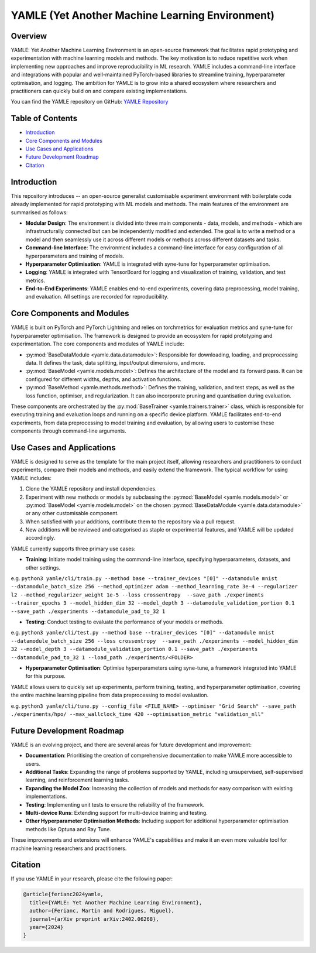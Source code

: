 YAMLE (Yet Another Machine Learning Environment)
================================================

.. image:: https://img.shields.io/badge/License-MIT-blue.svg
  :target: https://opensource.org/licenses/MIT
  :alt: License: MIT
.. image:: https://img.shields.io/badge/Python-3.9-blue.svg
  :target: https://www.python.org/downloads/release/python-390/
  :alt: Python: 3.9
.. image:: https://img.shields.io/badge/PyTorch-2.0.0-blue.svg
  :target: https://pytorch.org/
  :alt: PyTorch: 2.0.0
.. image:: https://img.shields.io/badge/PyTorch%20Lightning-2.0.8-blue.svg
  :target: https://www.pytorchlightning.ai/
  :alt: PyTorch Lightning: 2.0.8

Overview
--------

YAMLE: Yet Another Machine Learning Environment is an open-source framework that facilitates rapid prototyping and experimentation with machine learning models and methods. The key motivation is to reduce repetitive work when implementing new approaches and improve reproducibility in ML research. YAMLE includes a command-line interface and integrations with popular and well-maintained PyTorch-based libraries to streamline training, hyperparameter optimisation, and logging. The ambition for YAMLE is to grow into a shared ecosystem where researchers and practitioners can quickly build on and compare existing implementations.

You can find the YAMLE repository on GitHub: `YAMLE Repository <https://github.com/martinferianc/yamle>`_

Table of Contents
-----------------

- `Introduction`_
- `Core Components and Modules`_
- `Use Cases and Applications`_
- `Future Development Roadmap`_
- `Citation`_

Introduction
------------

This repository introduces -- an open-source generalist customisable experiment environment with boilerplate code already implemented for rapid prototyping with ML models and methods. The main features of the environment are summarised as follows:

- **Modular Design**: The environment is divided into three main components - data, models, and methods - which are infrastructurally connected but can be independently modified and extended. The goal is to write a method or a model and then seamlessly use it across different models or methods across different datasets and tasks.

- **Command-line Interface**: The environment includes a command-line interface for easy configuration of all hyperparameters and training of models.

- **Hyperparameter Optimisation**: YAMLE is integrated with syne-tune for hyperparameter optimisation.

- **Logging**: YAMLE is integrated with TensorBoard for logging and visualization of training, validation, and test metrics.

- **End-to-End Experiments**: YAMLE enables end-to-end experiments, covering data preprocessing, model training, and evaluation. All settings are recorded for reproducibility.

Core Components and Modules
---------------------------

YAMLE is built on PyTorch and PyTorch Lightning and relies on torchmetrics for evaluation metrics and syne-tune for hyperparameter optimisation. The framework is designed to provide an ecosystem for rapid prototyping and experimentation. The core components and modules of YAMLE include:

- :py:mod:`BaseDataModule <yamle.data.datamodule>`: Responsible for downloading, loading, and preprocessing data. It defines the task, data splitting, input/output dimensions, and more.

- :py:mod:`BaseModel <yamle.models.model>`: Defines the architecture of the model and its forward pass. It can be configured for different widths, depths, and activation functions.

- :py:mod:`BaseMethod <yamle.methods.method>`: Defines the training, validation, and test steps, as well as the loss function, optimiser, and regularization. It can also incorporate pruning and quantisation during evaluation.

These components are orchestrated by the :py:mod:`BaseTrainer <yamle.trainers.trainer>` class, which is responsible for executing training and evaluation loops and running on a specific device platform. YAMLE facilitates end-to-end experiments, from data preprocessing to model training and evaluation, by allowing users to customise these components through command-line arguments.

Use Cases and Applications
---------------------------

YAMLE is designed to serve as the template for the main project itself, allowing researchers and practitioners to conduct experiments, compare their models and methods, and easily extend the framework. The typical workflow for using YAMLE includes:

1. Clone the YAMLE repository and install dependencies.
2. Experiment with new methods or models by subclassing the :py:mod:`BaseModel <yamle.models.model>` or :py:mod:`BaseModel <yamle.models.model>` on the chosen :py:mod:`BaseDataModule <yamle.data.datamodule>` or any other customisable component.
3. When satisfied with your additions, contribute them to the repository via a pull request.
4. New additions will be reviewed and categorised as staple or experimental features, and YAMLE will be updated accordingly.

YAMLE currently supports three primary use cases:

- **Training**: Initiate model training using the command-line interface, specifying hyperparameters, datasets, and other settings.

e.g. ``python3 yamle/cli/train.py --method base --trainer_devices "[0]" --datamodule mnist --datamodule_batch_size 256 --method_optimizer adam --method_learning_rate 3e-4 --regularizer l2 --method_regularizer_weight 1e-5 --loss crossentropy  --save_path ./experiments  --trainer_epochs 3 --model_hidden_dim 32 --model_depth 3 --datamodule_validation_portion 0.1 --save_path ./experiments --datamodule_pad_to_32 1``

- **Testing**: Conduct testing to evaluate the performance of your models or methods.

e.g. ``python3 yamle/cli/test.py --method base --trainer_devices "[0]" --datamodule mnist --datamodule_batch_size 256 --loss crossentropy  --save_path ./experiments --model_hidden_dim 32 --model_depth 3 --datamodule_validation_portion 0.1 --save_path ./experiments --datamodule_pad_to_32 1 --load_path ./experiments/<FOLDER>``

- **Hyperparameter Optimisation**: Optimise hyperparameters using syne-tune, a framework integrated into YAMLE for this purpose.

YAMLE allows users to quickly set up experiments, perform training, testing, and hyperparameter optimisation, covering the entire machine learning pipeline from data preprocessing to model evaluation.

e.g. ``python3 yamle/cli/tune.py --config_file <FILE_NAME> --optimiser "Grid Search" --save_path ./experiments/hpo/ --max_wallclock_time 420 --optimisation_metric "validation_nll"``


Future Development Roadmap
---------------------------

YAMLE is an evolving project, and there are several areas for future development and improvement:

- **Documentation**: Prioritising the creation of comprehensive documentation to make YAMLE more accessible to users.

- **Additional Tasks**: Expanding the range of problems supported by YAMLE, including unsupervised, self-supervised learning, and reinforcement learning tasks.

- **Expanding the Model Zoo**: Increasing the collection of models and methods for easy comparison with existing implementations.

- **Testing**: Implementing unit tests to ensure the reliability of the framework.

- **Multi-device Runs**: Extending support for multi-device training and testing.

- **Other Hyperparameter Optimisation Methods**: Including support for additional hyperparameter optimisation methods like Optuna and Ray Tune.

These improvements and extensions will enhance YAMLE's capabilities and make it an even more valuable tool for machine learning researchers and practitioners.

Citation
--------

If you use YAMLE in your research, please cite the following paper:

.. code-block:: bibtex

    @article{ferianc2024yamle,
      title={YAMLE: Yet Another Machine Learning Environment},
      author={Ferianc, Martin and Rodrigues, Miguel},
      journal={arXiv preprint arXiv:2402.06268},
      year={2024}
    }